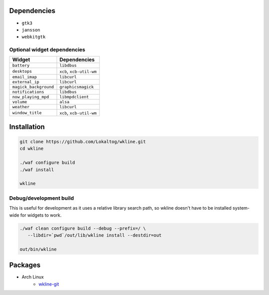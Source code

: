 Dependencies
============

* ``gtk3``
* ``jansson``
* ``webkitgtk``

Optional widget dependencies
----------------------------

======================= ==================================
Widget                  Dependencies
======================= ==================================
``battery``             ``libdbus``
``desktops``            ``xcb``, ``xcb-util-wm``
``email_imap``          ``libcurl``
``external_ip``         ``libcurl``
``magick_background``   ``graphicsmagick``
``notifications``       ``libdbus``
``now_playing_mpd``     ``libmpdclient``
``volume``              ``alsa``
``weather``             ``libcurl``
``window_title``        ``xcb``, ``xcb-util-wm``
======================= ==================================

Installation
============

.. code:: sh

   git clone https://github.com/Lokaltog/wkline.git
   cd wkline

   ./waf configure build
   ./waf install

   wkline

Debug/development build
-----------------------

This is useful for development as it uses a relative library search path, so wkline
doesn't have to be installed system-wide for widgets to work.

.. code:: sh

   ./waf clean configure build --debug --prefix=/ \
      --libdir=`pwd`/out/lib/wkline install --destdir=out

   out/bin/wkline

Packages
========

* Arch Linux
   * `wkline-git`_

.. _wkline-git: https://aur.archlinux.org/packages/wkline-git/
